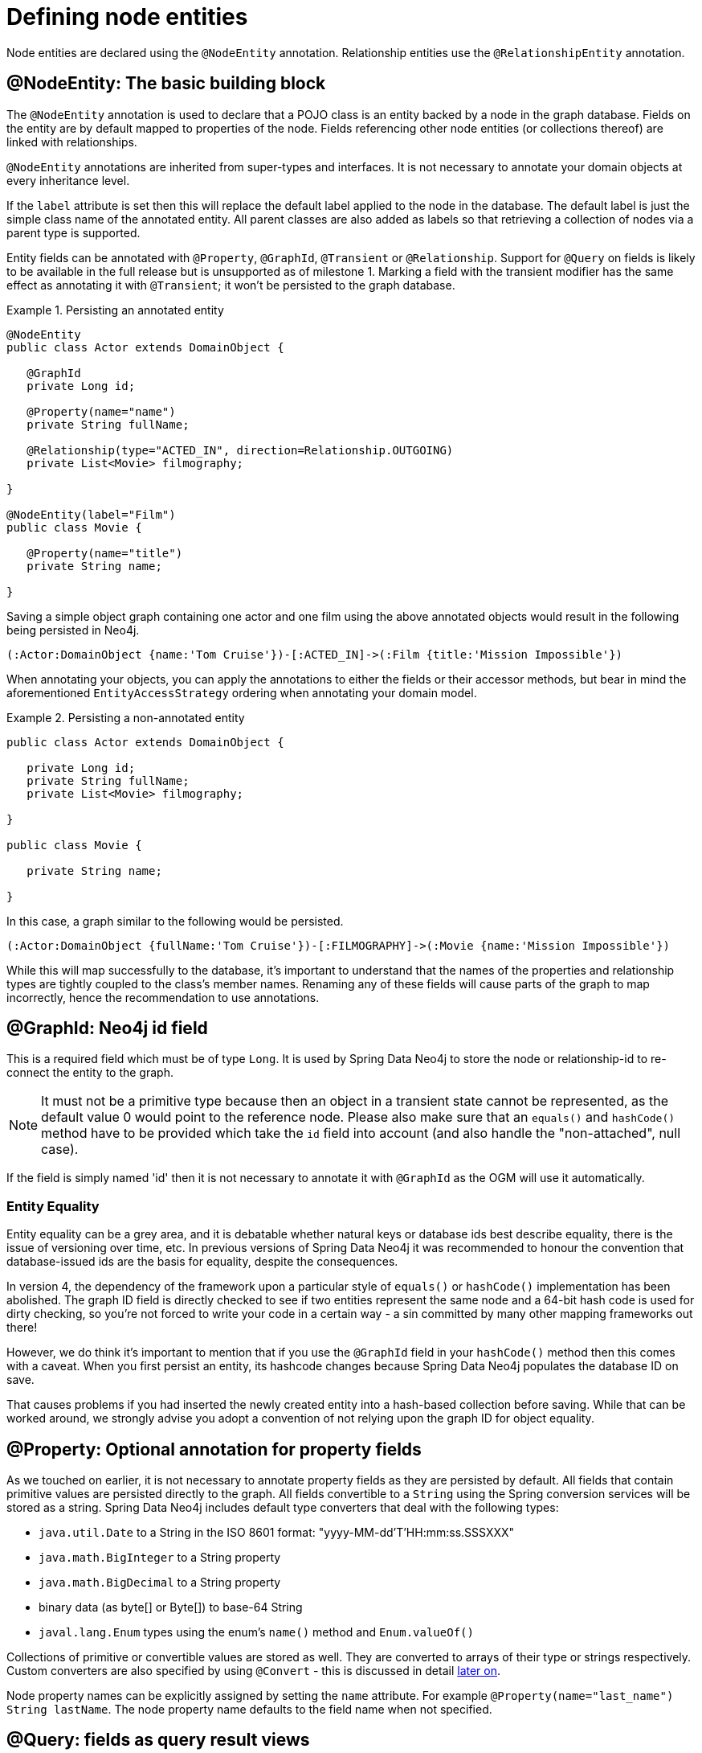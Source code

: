 [[reference_programming-model_annotations]]
= Defining node entities

Node entities are declared using the `@NodeEntity` annotation. Relationship entities use the `@RelationshipEntity` annotation.

== @NodeEntity: The basic building block

The `@NodeEntity` annotation is used to declare that a POJO class is an entity backed by a node in the graph database. Fields on the entity are by default mapped to properties of the node. Fields referencing other node entities (or collections thereof) are linked with relationships. 

`@NodeEntity` annotations are inherited from super-types and interfaces. It is not necessary to annotate your domain objects at every inheritance level.

If the `label` attribute is set then this will replace the default label applied to the node in the database.  The default label is just the simple class name of the annotated entity.  All parent classes are also added as labels so that retrieving a collection of nodes via a parent type is supported.

Entity fields can be annotated with `@Property`, `@GraphId`, `@Transient` or `@Relationship`.  Support for `@Query` on fields is likely to be available in the full release but is unsupported as of milestone 1.  Marking a field with the transient modifier has the same effect as annotating it with `@Transient`; it won't be persisted to the graph database.


.Persisting an annotated entity
====
[source,java]
----
@NodeEntity
public class Actor extends DomainObject {

   @GraphId
   private Long id;

   @Property(name="name")
   private String fullName;

   @Relationship(type="ACTED_IN", direction=Relationship.OUTGOING)
   private List<Movie> filmography;

}

@NodeEntity(label="Film")
public class Movie {

   @Property(name="title")
   private String name;

}
----
====

Saving a simple object graph containing one actor and one film using the above annotated objects would result in the following being persisted in Neo4j.

====
----
(:Actor:DomainObject {name:'Tom Cruise'})-[:ACTED_IN]->(:Film {title:'Mission Impossible'})
----
====

When annotating your objects, you can apply the annotations to either the fields or their accessor methods, but bear in mind the aforementioned `EntityAccessStrategy` ordering when annotating your domain model.

.Persisting a non-annotated entity
====
[source,java]
----
public class Actor extends DomainObject {

   private Long id;
   private String fullName;
   private List<Movie> filmography;

}

public class Movie {

   private String name;

}

----
====

In this case, a graph similar to the following would be persisted.

====
----
(:Actor:DomainObject {fullName:'Tom Cruise'})-[:FILMOGRAPHY]->(:Movie {name:'Mission Impossible'})
----
====

While this will map successfully to the database, it's important to understand that the names of the properties and relationship types are tightly coupled to the class's member names.  Renaming any of these fields will cause parts of the graph to map incorrectly, hence the recommendation to use annotations. 


== @GraphId: Neo4j id field

This is a required field which must be of type `Long`. It is used by Spring Data Neo4j to store the node or relationship-id to re-connect the entity to the graph.

NOTE: It must not be a primitive type because then an object in a transient state cannot be represented, as the default value 0 would point to the reference node.  Please also make sure that an `equals()` and `hashCode()` method have to be provided which take the `id` field into account (and also handle the "non-attached", null case).

If the field is simply named 'id' then it is not necessary to annotate it with `@GraphId` as the OGM will use it automatically.


=== Entity Equality

Entity equality can be a grey area, and it is debatable whether natural keys or database ids best describe equality, there is the issue of versioning over time, etc.  In previous versions of Spring Data Neo4j it was recommended to honour the convention that database-issued ids are the basis for equality, despite the consequences.

In version 4, the dependency of the framework upon a particular style of `equals()` or `hashCode()` implementation has been abolished.  The graph ID field is directly checked to see if two entities represent the same node and a 64-bit hash code is used for dirty checking, so you're not forced to write your code in a certain way - a sin committed by many other mapping frameworks out there!

However, we do think it's important to mention that if you use the `@GraphId` field in your `hashCode()` method then this comes with a caveat.  When you first persist an entity, its hashcode changes because Spring Data Neo4j populates the database ID on save.

That causes problems if you had inserted the newly created entity into a hash-based collection before saving. While that can be worked around, we strongly advise you adopt a convention of not relying upon the graph ID for object equality.


== @Property: Optional annotation for property fields

As we touched on earlier, it is not necessary to annotate property fields as they are persisted by default.  All fields that contain primitive values are persisted directly to the graph. All fields convertible to a `String` using the Spring conversion services will be stored as a string.  Spring Data Neo4j includes default type converters that deal with the following types:

- `java.util.Date` to a String in the ISO 8601 format: "yyyy-MM-dd'T'HH:mm:ss.SSSXXX"
- `java.math.BigInteger` to a String property
- `java.math.BigDecimal` to a String property
- binary data (as byte[] or Byte[]) to base-64 String
- `javal.lang.Enum` types using the enum's `name()` method and `Enum.valueOf()`

Collections of primitive or convertible values are stored as well. They are converted to arrays of their type or strings respectively.  Custom converters are also specified by using `@Convert` - this is discussed in detail <<reference_programming-model_conversion,later on>>.

Node property names can be explicitly assigned by setting the `name` attribute.  For example `@Property(name="last_name") String lastName`.  The node property name defaults to the field name when not specified.

== @Query: fields as query result views

NOTE: This is not supported on entity fields for milestone one, although it does work in repositories

The `@Query` annotation leverages the delegation infrastructure supported by Spring Data Neo4j. It provides dynamic fields which, when accessed, return the values selected by the provided query language expression. The provided query must contain a placeholder named `{self}` for the the current entity. 
For instance the query `MATCH ({self}-[:FRIEND_OF]->(friend) RETURN friend`. Graph queries can return variable number of entities. That's why annotation can be put onto fields with a single value, a subclass of Iterable of a concrete type or an Iterable of `Map<String,Object>`. Additional parameters are taken from the params attribute of the `@Query` annotation. These parameter tuples form key-value pairs that are provided to the query at execution time.

.@Graph on a node entity field
====
[source,java]
----
@NodeEntity
public class Group {
    @Query(value = "MATCH ({self})-[r]->(friend) WHERE r.type={relType} RETURN friend",
                params = {"relType", "FRIEND_OF"})
    private Iterable<Person> friends;
}
----
====

